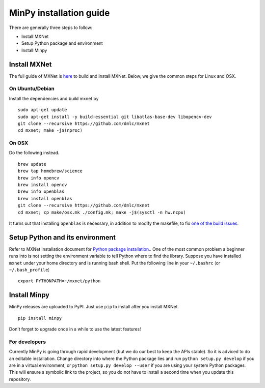 MinPy installation guide
========================
.. image:: https://badge.fury.io/gh/dmlc%2Fminpy.svg
    :target: https://badge.fury.io/gh/dmlc%2Fminpy

There are generally three steps to follow:

* Install MXNet
* Setup Python package and environment
* Install Minpy

..
    Docker installation guide is available at :doc:`/get-started/docker`.

Install MXNet
-------------

The full guide of MXNet is `here  <http://mxnet.readthedocs.io/en/latest/how_to/build.html>`_ to build and install MXNet.
Below, we give the common steps for Linux and OSX.

On Ubuntu/Debian
^^^^^^^^^^^^^^^^
Install the dependencies and build mxnet by
::

    sudo apt-get update
    sudo apt-get install -y build-essential git libatlas-base-dev libopencv-dev
    git clone --recursive https://github.com/dmlc/mxnet
    cd mxnet; make -j$(nproc)

On OSX
^^^^^^
Do the following instead. 
::

    brew update
    brew tap homebrew/science
    brew info opencv
    brew install opencv
    brew info openblas
    brew install openblas
    git clone --recursive https://github.com/dmlc/mxnet
    cd mxnet; cp make/osx.mk ./config.mk; make -j$(sysctl -n hw.ncpu)

It turns out that installing ``openblas`` is necessary, in addition to modify the makefile, to fix `one of the build issues <https://github.com/dmlc/mxnet/issues/572>`_.

Setup Python and its environment
--------------------------------

Refer to MXNet installation document for `Python package installation. <http://mxnet.readthedocs.io/en/latest/how_to/build.html>`_. One of the most common problem a beginner runs into is not setting the environment variable to tell Python where to find the library. Suppose you have installed ``mxnet`` under your home directory and is running bash shell. Put the following line in your ``~/.bashrc`` (or ``~/.bash_profile``)

::

    export PYTHONPATH=~/mxnet/python

Install Minpy
-------------

MinPy releases are uploaded to PyPI. Just use ``pip`` to install after you install MXNet.

::

    pip install minpy

Don't forget to upgrade once in a while to use the latest features!

For developers
^^^^^^^^^^^^^^

Currently MinPy is going through rapid development (but we do our best
to keep the APIs stable). So it is adviced to do an editable
installation.  Change directory into where the Python package lies and
run ``python setup.py develop`` if you are in a virtual environment,
or ``python setup.py develop --user`` if you are using your system
Python packages. This will ensure a symbolic link to the project, so
you do not have to install a second time when you update this
repository.
